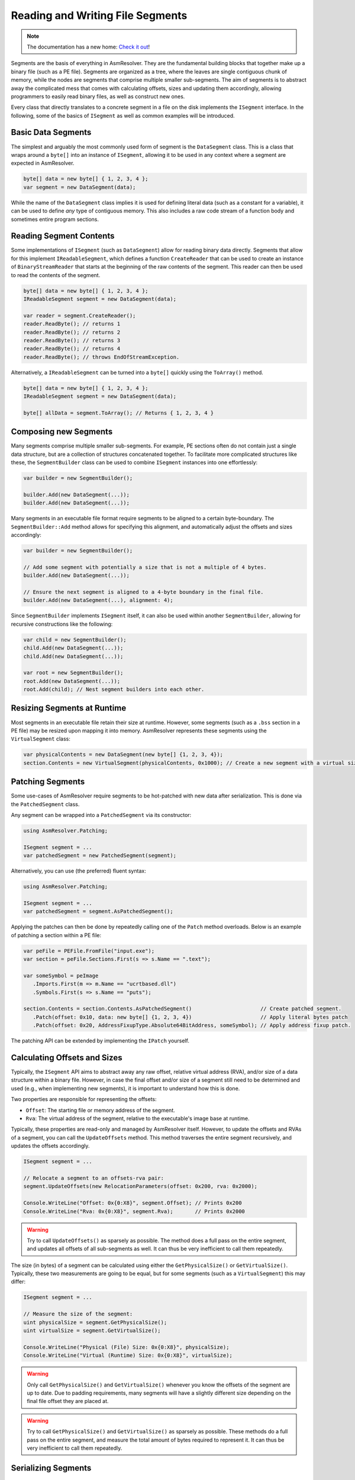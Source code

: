 .. _segments:

Reading and Writing File Segments
=================================

.. note:: 

    The documentation has a new home: `Check it out <https://docs.washi.dev/asmresolver>`_!


Segments are the basis of everything in AsmResolver.
They are the fundamental building blocks that together make up a binary file (such as a PE file).
Segments are organized as a tree, where the leaves are single contiguous chunk of memory, while the nodes are segments that comprise multiple smaller sub-segments.
The aim of segments is to abstract away the complicated mess that comes with calculating offsets, sizes and updating them accordingly, allowing programmers to easily read binary files, as well as construct new ones.

Every class that directly translates to a concrete segment in a file on the disk implements the ``ISegment`` interface.
In the following, some of the basics of ``ISegment`` as well as common examples will be introduced.


Basic Data Segments
-------------------

The simplest and arguably the most commonly used form of segment is the ``DataSegment`` class.
This is a class that wraps around a ``byte[]`` into an instance of ``ISegment``, allowing it to be used in any context where a segment are expected in AsmResolver.

.. code-block:: csharp

    byte[] data = new byte[] { 1, 2, 3, 4 };
    var segment = new DataSegment(data);


While the name of the ``DataSegment`` class implies it is used for defining literal data (such as a constant for a variable), it can be used to define *any* type of contiguous memory.
This also includes a raw code stream of a function body and sometimes entire program sections.


Reading Segment Contents
------------------------

Some implementations of ``ISegment`` (such as ``DataSegment``) allow for reading binary data directly.
Segments that allow for this implement ``IReadableSegment``, which defines a function ``CreateReader`` that can be used to create an instance of ``BinaryStreamReader`` that starts at the beginning of the raw contents of the segment.
This reader can then be used to read the contents of the segment.

.. code-block:: csharp

    byte[] data = new byte[] { 1, 2, 3, 4 };
    IReadableSegment segment = new DataSegment(data);

    var reader = segment.CreateReader();
    reader.ReadByte(); // returns 1
    reader.ReadByte(); // returns 2
    reader.ReadByte(); // returns 3
    reader.ReadByte(); // returns 4
    reader.ReadByte(); // throws EndOfStreamException.


Alternatively, a ``IReadableSegment`` can be turned into a ``byte[]`` quickly using the ``ToArray()`` method.

.. code-block:: csharp

    byte[] data = new byte[] { 1, 2, 3, 4 };
    IReadableSegment segment = new DataSegment(data);

    byte[] allData = segment.ToArray(); // Returns { 1, 2, 3, 4 }


Composing new Segments
----------------------

Many segments comprise multiple smaller sub-segments.
For example, PE sections often do not contain just a single data structure, but are a collection of structures concatenated together.
To facilitate more complicated structures like these, the ``SegmentBuilder`` class can be used to combine ``ISegment`` instances into one effortlessly:

.. code-block:: csharp

    var builder = new SegmentBuilder();

    builder.Add(new DataSegment(...));
    builder.Add(new DataSegment(...));


Many segments in an executable file format require segments to be aligned to a certain byte-boundary.
The ``SegmentBuilder::Add`` method allows for specifying this alignment, and automatically adjust the offsets and sizes accordingly:

.. code-block:: csharp

    var builder = new SegmentBuilder();

    // Add some segment with potentially a size that is not a multiple of 4 bytes.
    builder.Add(new DataSegment(...));

    // Ensure the next segment is aligned to a 4-byte boundary in the final file.
    builder.Add(new DataSegment(...), alignment: 4);


Since ``SegmentBuilder`` implements ``ISegment`` itself, it can also be used within another ``SegmentBuilder``, allowing for recursive constructions like the following:

.. code-block:: csharp

    var child = new SegmentBuilder();
    child.Add(new DataSegment(...));
    child.Add(new DataSegment(...));

    var root = new SegmentBuilder();
    root.Add(new DataSegment(...));
    root.Add(child); // Nest segment builders into each other.


Resizing Segments at Runtime
----------------------------

Most segments in an executable file retain their size at runtime.
However, some segments (such as a ``.bss`` section in a PE file) may be resized upon mapping it into memory.
AsmResolver represents these segments using the ``VirtualSegment`` class:

.. code-block:: csharp

    var physicalContents = new DataSegment(new byte[] {1, 2, 3, 4});
    section.Contents = new VirtualSegment(physicalContents, 0x1000); // Create a new segment with a virtual size of 0x1000 bytes.


Patching Segments
-----------------

Some use-cases of AsmResolver require segments to be hot-patched with new data after serialization.
This is done via the ``PatchedSegment`` class.

Any segment can be wrapped into a ``PatchedSegment`` via its constructor:

.. code-block:: csharp

    using AsmResolver.Patching;

    ISegment segment = ...
    var patchedSegment = new PatchedSegment(segment);


Alternatively, you can use (the preferred) fluent syntax:

.. code-block:: csharp

    using AsmResolver.Patching;

    ISegment segment = ...
    var patchedSegment = segment.AsPatchedSegment();


Applying the patches can then be done by repeatedly calling one of the ``Patch`` method overloads.
Below is an example of patching a section within a PE file:

.. code-block:: csharp

    var peFile = PEFile.FromFile("input.exe");
    var section = peFile.Sections.First(s => s.Name == ".text");

    var someSymbol = peImage
       .Imports.First(m => m.Name == "ucrtbased.dll")
       .Symbols.First(s => s.Name == "puts");

    section.Contents = section.Contents.AsPatchedSegment()                      // Create patched segment.
       .Patch(offset: 0x10, data: new byte[] {1, 2, 3, 4})                      // Apply literal bytes patch
       .Patch(offset: 0x20, AddressFixupType.Absolute64BitAddress, someSymbol); // Apply address fixup patch.


The patching API can be extended by implementing the ``IPatch`` yourself.


Calculating Offsets and Sizes
-----------------------------

Typically, the ``ISegment`` API aims to abstract away any raw offset, relative virtual address (RVA), and/or size of a data structure within a binary file.
However, in case the final offset and/or size of a segment still need to be determined and used (e.g., when implementing new segments), it is important to understand how this is done.

Two properties are responsible for representing the offsets:

- ``Offset``: The starting file or memory address of the segment.
- ``Rva``: The virtual address of the segment, relative to the executable's image base at runtime.


Typically, these properties are read-only and managed by AsmResolver itself.
However, to update the offsets and RVAs of a segment, you can call the ``UpdateOffsets`` method.
This method traverses the entire segment recursively, and updates the offsets accordingly.

.. code-block:: csharp

    ISegment segment = ...

    // Relocate a segment to an offsets-rva pair:
    segment.UpdateOffsets(new RelocationParameters(offset: 0x200, rva: 0x2000);

    Console.WriteLine("Offset: 0x{0:X8}", segment.Offset); // Prints 0x200
    Console.WriteLine("Rva: 0x{0:X8}", segment.Rva);       // Prints 0x2000

.. warning::

    Try to call ``UpdateOffsets()`` as sparsely as possible.
    The method does a full pass on the entire segment, and updates all offsets of all sub-segments as well.
    It can thus be very inefficient to call them repeatedly.


The size (in bytes) of a segment can be calculated using either the ``GetPhysicalSize()`` or ``GetVirtualSize()``.
Typically, these two measurements are going to be equal, but for some segments (such as a ``VirtualSegment``) this may differ:

.. code-block:: csharp

    ISegment segment = ...

    // Measure the size of the segment:
    uint physicalSize = segment.GetPhysicalSize();
    uint virtualSize = segment.GetVirtualSize();

    Console.WriteLine("Physical (File) Size: 0x{0:X8}", physicalSize);
    Console.WriteLine("Virtual (Runtime) Size: 0x{0:X8}", virtualSize);


.. warning::

    Only call ``GetPhysicalSize()`` and ``GetVirtualSize()`` whenever you know the offsets of the segment are up to date.
    Due to padding requirements, many segments will have a slightly different size depending on the final file offset they are placed at.


.. warning::

    Try to call ``GetPhysicalSize()`` and ``GetVirtualSize()`` as sparsely as possible.
    These methods do a full pass on the entire segment, and measure the total amount of bytes required to represent it.
    It can thus be very inefficient to call them repeatedly.


Serializing Segments
--------------------

Segments are serialized using the ``ISegment::Write`` method.

.. code-block:: csharp

    ISegment segment = ...

    using var stream = new MemoryStream();
    segment.Write(new BinaryStreamWriter(stream));

    byte[] serializedData = stream.ToArray();


Alternatively, you can quickly serialize a segment to a ``byte[]`` using the ``WriteIntoArray()`` extension method:

.. code-block:: csharp

    ISegment segment = ...

    byte[] serializedData = stream.WriteIntoArray();


.. warning::

    Only call ``Write`` whenever you know the offsets of the segment are up to date.
    Many segments will contain offsets to other segments in the file, which may not be accurate until all offsets are calculated.
